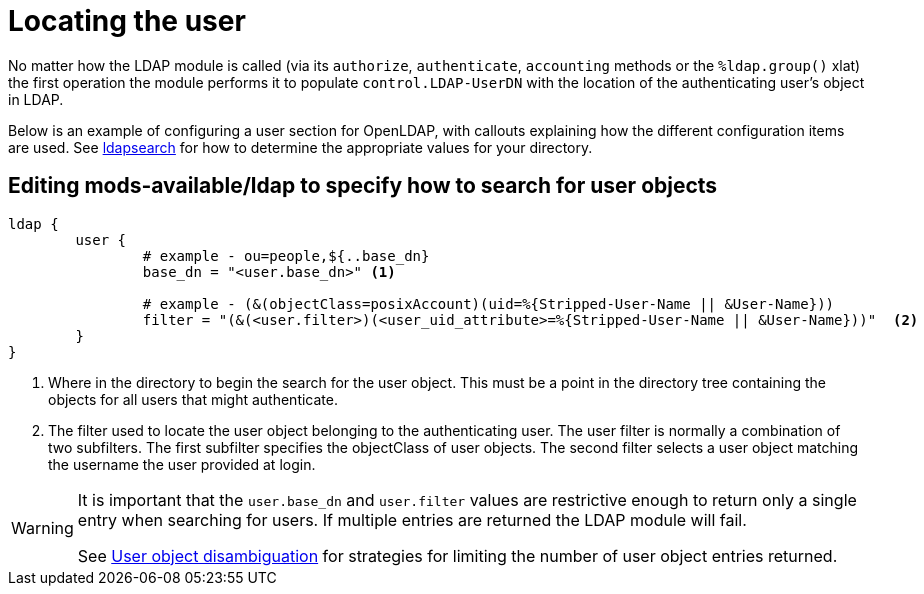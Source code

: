 = Locating the user

No matter how the LDAP module is called (via its `authorize`, `authenticate`,
`accounting` methods or the `%ldap.group()` xlat) the first operation the
module performs it to populate `control.LDAP-UserDN` with the location of
the authenticating user's object in LDAP.

Below is an example of configuring a user section for OpenLDAP, with callouts
explaining how the different configuration items are used. See
xref:modules/ldap/ldapsearch/index.adoc[ldapsearch] for how to determine the
appropriate values for your directory.

== Editing mods-available/ldap to specify how to search for user objects

[source,config]
----
ldap {
	user {
		# example - ou=people,${..base_dn}
		base_dn = "<user.base_dn>" <1>

		# example - (&(objectClass=posixAccount)(uid=%{Stripped-User-Name || &User-Name}))
		filter = "(&(<user.filter>)(<user_uid_attribute>=%{Stripped-User-Name || &User-Name}))"  <2>
	}
}
----

<1> Where in the directory to begin the search for the user object.
    This must be a point in the directory tree containing the objects for
    all users that might authenticate.
<2> The filter used to locate the user object belonging to the
    authenticating user.  The user filter is normally a combination of two
    subfilters.
    The first subfilter specifies the objectClass of user objects.
    The second filter selects a user object matching the username the
    user provided at login.

[WARNING]
====
It is important that the `user.base_dn` and `user.filter` values are restrictive
enough to return only a single entry when searching for users. If multiple entries
are returned the LDAP module will fail.

See xref:modules/ldap/authorization/user_disambiguation.adoc[User object
disambiguation] for strategies for limiting the number of user object entries
returned.
====

// Copyright (C) 2025 Network RADIUS SAS.  Licenced under CC-by-NC 4.0.
// This documentation was developed by Network RADIUS SAS.
